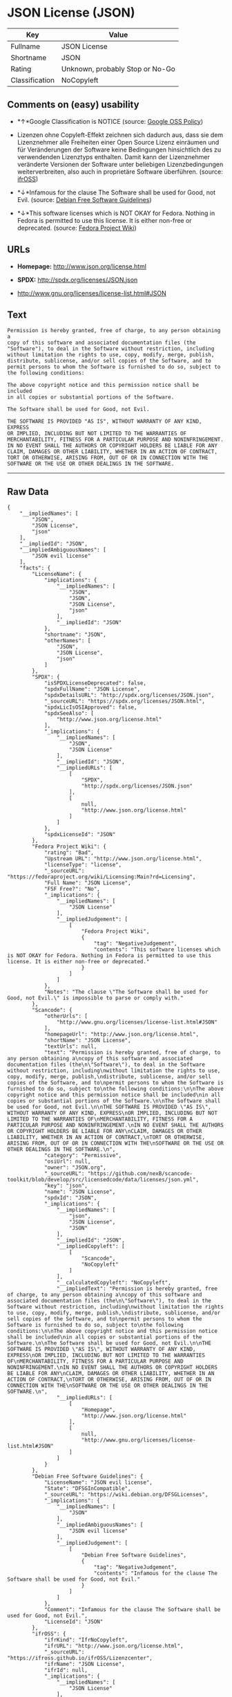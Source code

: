 * JSON License (JSON)

| Key              | Value                             |
|------------------+-----------------------------------|
| Fullname         | JSON License                      |
| Shortname        | JSON                              |
| Rating           | Unknown, probably Stop or No-Go   |
| Classification   | NoCopyleft                        |

** Comments on (easy) usability

- *↑*Google Classification is NOTICE (source:
  [[https://opensource.google.com/docs/thirdparty/licenses/][Google OSS
  Policy]])

- Lizenzen ohne Copyleft-Effekt zeichnen sich dadurch aus, dass sie dem
  Lizenznehmer alle Freiheiten einer Open Source Lizenz einräumen und
  für Veränderungen der Software keine Bedingungen hinsichtlich des zu
  verwendenden Lizenztyps enthalten. Damit kann der Lizenznehmer
  veränderte Versionen der Software unter beliebigen Lizenzbedingungen
  weiterverbreiten, also auch in proprietäre Software überführen.
  (source: [[https://ifross.github.io/ifrOSS/Lizenzcenter][ifrOSS]])

- *↓*Infamous for the clause The Software shall be used for Good, not
  Evil. (source: [[https://wiki.debian.org/DFSGLicenses][Debian Free
  Software Guidelines]])

- *↓*This software licenses which is NOT OKAY for Fedora. Nothing in
  Fedora is permitted to use this license. It is either non-free or
  deprecated. (source:
  [[https://fedoraproject.org/wiki/Licensing:Main?rd=Licensing][Fedora
  Project Wiki]])

** URLs

- *Homepage:* http://www.json.org/license.html

- *SPDX:* http://spdx.org/licenses/JSON.json

- http://www.gnu.org/licenses/license-list.html#JSON

** Text

#+BEGIN_EXAMPLE
    Permission is hereby granted, free of charge, to any person obtaining a
    copy of this software and associated documentation files (the
    "Software"), to deal in the Software without restriction, including
    without limitation the rights to use, copy, modify, merge, publish,
    distribute, sublicense, and/or sell copies of the Software, and to
    permit persons to whom the Software is furnished to do so, subject to
    the following conditions:

    The above copyright notice and this permission notice shall be included
    in all copies or substantial portions of the Software.

    The Software shall be used for Good, not Evil.

    THE SOFTWARE IS PROVIDED "AS IS", WITHOUT WARRANTY OF ANY KIND, EXPRESS
    OR IMPLIED, INCLUDING BUT NOT LIMITED TO THE WARRANTIES OF
    MERCHANTABILITY, FITNESS FOR A PARTICULAR PURPOSE AND NONINFRINGEMENT.
    IN NO EVENT SHALL THE AUTHORS OR COPYRIGHT HOLDERS BE LIABLE FOR ANY
    CLAIM, DAMAGES OR OTHER LIABILITY, WHETHER IN AN ACTION OF CONTRACT,
    TORT OR OTHERWISE, ARISING FROM, OUT OF OR IN CONNECTION WITH THE
    SOFTWARE OR THE USE OR OTHER DEALINGS IN THE SOFTWARE.
#+END_EXAMPLE

--------------

** Raw Data

#+BEGIN_EXAMPLE
    {
        "__impliedNames": [
            "JSON",
            "JSON License",
            "json"
        ],
        "__impliedId": "JSON",
        "__impliedAmbiguousNames": [
            "JSON evil license"
        ],
        "facts": {
            "LicenseName": {
                "implications": {
                    "__impliedNames": [
                        "JSON",
                        "JSON",
                        "JSON License",
                        "json"
                    ],
                    "__impliedId": "JSON"
                },
                "shortname": "JSON",
                "otherNames": [
                    "JSON",
                    "JSON License",
                    "json"
                ]
            },
            "SPDX": {
                "isSPDXLicenseDeprecated": false,
                "spdxFullName": "JSON License",
                "spdxDetailsURL": "http://spdx.org/licenses/JSON.json",
                "_sourceURL": "https://spdx.org/licenses/JSON.html",
                "spdxLicIsOSIApproved": false,
                "spdxSeeAlso": [
                    "http://www.json.org/license.html"
                ],
                "_implications": {
                    "__impliedNames": [
                        "JSON",
                        "JSON License"
                    ],
                    "__impliedId": "JSON",
                    "__impliedURLs": [
                        [
                            "SPDX",
                            "http://spdx.org/licenses/JSON.json"
                        ],
                        [
                            null,
                            "http://www.json.org/license.html"
                        ]
                    ]
                },
                "spdxLicenseId": "JSON"
            },
            "Fedora Project Wiki": {
                "rating": "Bad",
                "Upstream URL": "http://www.json.org/license.html",
                "licenseType": "license",
                "_sourceURL": "https://fedoraproject.org/wiki/Licensing:Main?rd=Licensing",
                "Full Name": "JSON License",
                "FSF Free?": "No",
                "_implications": {
                    "__impliedNames": [
                        "JSON License"
                    ],
                    "__impliedJudgement": [
                        [
                            "Fedora Project Wiki",
                            {
                                "tag": "NegativeJudgement",
                                "contents": "This software licenses which is NOT OKAY for Fedora. Nothing in Fedora is permitted to use this license. It is either non-free or deprecated."
                            }
                        ]
                    ]
                },
                "Notes": "The clause \"The Software shall be used for Good, not Evil.\" is impossible to parse or comply with."
            },
            "Scancode": {
                "otherUrls": [
                    "http://www.gnu.org/licenses/license-list.html#JSON"
                ],
                "homepageUrl": "http://www.json.org/license.html",
                "shortName": "JSON License",
                "textUrls": null,
                "text": "Permission is hereby granted, free of charge, to any person obtaining a\ncopy of this software and associated documentation files (the\n\"Software\"), to deal in the Software without restriction, including\nwithout limitation the rights to use, copy, modify, merge, publish,\ndistribute, sublicense, and/or sell copies of the Software, and to\npermit persons to whom the Software is furnished to do so, subject to\nthe following conditions:\n\nThe above copyright notice and this permission notice shall be included\nin all copies or substantial portions of the Software.\n\nThe Software shall be used for Good, not Evil.\n\nTHE SOFTWARE IS PROVIDED \"AS IS\", WITHOUT WARRANTY OF ANY KIND, EXPRESS\nOR IMPLIED, INCLUDING BUT NOT LIMITED TO THE WARRANTIES OF\nMERCHANTABILITY, FITNESS FOR A PARTICULAR PURPOSE AND NONINFRINGEMENT.\nIN NO EVENT SHALL THE AUTHORS OR COPYRIGHT HOLDERS BE LIABLE FOR ANY\nCLAIM, DAMAGES OR OTHER LIABILITY, WHETHER IN AN ACTION OF CONTRACT,\nTORT OR OTHERWISE, ARISING FROM, OUT OF OR IN CONNECTION WITH THE\nSOFTWARE OR THE USE OR OTHER DEALINGS IN THE SOFTWARE.\n",
                "category": "Permissive",
                "osiUrl": null,
                "owner": "JSON.org",
                "_sourceURL": "https://github.com/nexB/scancode-toolkit/blob/develop/src/licensedcode/data/licenses/json.yml",
                "key": "json",
                "name": "JSON License",
                "spdxId": "JSON",
                "_implications": {
                    "__impliedNames": [
                        "json",
                        "JSON License",
                        "JSON"
                    ],
                    "__impliedId": "JSON",
                    "__impliedCopyleft": [
                        [
                            "Scancode",
                            "NoCopyleft"
                        ]
                    ],
                    "__calculatedCopyleft": "NoCopyleft",
                    "__impliedText": "Permission is hereby granted, free of charge, to any person obtaining a\ncopy of this software and associated documentation files (the\n\"Software\"), to deal in the Software without restriction, including\nwithout limitation the rights to use, copy, modify, merge, publish,\ndistribute, sublicense, and/or sell copies of the Software, and to\npermit persons to whom the Software is furnished to do so, subject to\nthe following conditions:\n\nThe above copyright notice and this permission notice shall be included\nin all copies or substantial portions of the Software.\n\nThe Software shall be used for Good, not Evil.\n\nTHE SOFTWARE IS PROVIDED \"AS IS\", WITHOUT WARRANTY OF ANY KIND, EXPRESS\nOR IMPLIED, INCLUDING BUT NOT LIMITED TO THE WARRANTIES OF\nMERCHANTABILITY, FITNESS FOR A PARTICULAR PURPOSE AND NONINFRINGEMENT.\nIN NO EVENT SHALL THE AUTHORS OR COPYRIGHT HOLDERS BE LIABLE FOR ANY\nCLAIM, DAMAGES OR OTHER LIABILITY, WHETHER IN AN ACTION OF CONTRACT,\nTORT OR OTHERWISE, ARISING FROM, OUT OF OR IN CONNECTION WITH THE\nSOFTWARE OR THE USE OR OTHER DEALINGS IN THE SOFTWARE.\n",
                    "__impliedURLs": [
                        [
                            "Homepage",
                            "http://www.json.org/license.html"
                        ],
                        [
                            null,
                            "http://www.gnu.org/licenses/license-list.html#JSON"
                        ]
                    ]
                }
            },
            "Debian Free Software Guidelines": {
                "LicenseName": "JSON evil license",
                "State": "DFSGInCompatible",
                "_sourceURL": "https://wiki.debian.org/DFSGLicenses",
                "_implications": {
                    "__impliedNames": [
                        "JSON"
                    ],
                    "__impliedAmbiguousNames": [
                        "JSON evil license"
                    ],
                    "__impliedJudgement": [
                        [
                            "Debian Free Software Guidelines",
                            {
                                "tag": "NegativeJudgement",
                                "contents": "Infamous for the clause The Software shall be used for Good, not Evil."
                            }
                        ]
                    ]
                },
                "Comment": "Infamous for the clause The Software shall be used for Good, not Evil.",
                "LicenseId": "JSON"
            },
            "ifrOSS": {
                "ifrKind": "IfrNoCopyleft",
                "ifrURL": "http://www.json.org/license.html",
                "_sourceURL": "https://ifross.github.io/ifrOSS/Lizenzcenter",
                "ifrName": "JSON License",
                "ifrId": null,
                "_implications": {
                    "__impliedNames": [
                        "JSON License"
                    ],
                    "__impliedJudgement": [
                        [
                            "ifrOSS",
                            {
                                "tag": "NeutralJudgement",
                                "contents": "Lizenzen ohne Copyleft-Effekt zeichnen sich dadurch aus, dass sie dem Lizenznehmer alle Freiheiten einer Open Source Lizenz einrÃ¤umen und fÃ¼r VerÃ¤nderungen der Software keine Bedingungen hinsichtlich des zu verwendenden Lizenztyps enthalten. Damit kann der Lizenznehmer verÃ¤nderte Versionen der Software unter beliebigen Lizenzbedingungen weiterverbreiten, also auch in proprietÃ¤re Software Ã¼berfÃ¼hren."
                            }
                        ]
                    ],
                    "__impliedCopyleft": [
                        [
                            "ifrOSS",
                            "NoCopyleft"
                        ]
                    ],
                    "__calculatedCopyleft": "NoCopyleft",
                    "__impliedURLs": [
                        [
                            null,
                            "http://www.json.org/license.html"
                        ]
                    ]
                }
            },
            "Google OSS Policy": {
                "rating": "NOTICE",
                "_sourceURL": "https://opensource.google.com/docs/thirdparty/licenses/",
                "id": "JSON",
                "_implications": {
                    "__impliedNames": [
                        "JSON"
                    ],
                    "__impliedJudgement": [
                        [
                            "Google OSS Policy",
                            {
                                "tag": "PositiveJudgement",
                                "contents": "Google Classification is NOTICE"
                            }
                        ]
                    ],
                    "__impliedCopyleft": [
                        [
                            "Google OSS Policy",
                            "NoCopyleft"
                        ]
                    ],
                    "__calculatedCopyleft": "NoCopyleft"
                }
            }
        },
        "__impliedJudgement": [
            [
                "Debian Free Software Guidelines",
                {
                    "tag": "NegativeJudgement",
                    "contents": "Infamous for the clause The Software shall be used for Good, not Evil."
                }
            ],
            [
                "Fedora Project Wiki",
                {
                    "tag": "NegativeJudgement",
                    "contents": "This software licenses which is NOT OKAY for Fedora. Nothing in Fedora is permitted to use this license. It is either non-free or deprecated."
                }
            ],
            [
                "Google OSS Policy",
                {
                    "tag": "PositiveJudgement",
                    "contents": "Google Classification is NOTICE"
                }
            ],
            [
                "ifrOSS",
                {
                    "tag": "NeutralJudgement",
                    "contents": "Lizenzen ohne Copyleft-Effekt zeichnen sich dadurch aus, dass sie dem Lizenznehmer alle Freiheiten einer Open Source Lizenz einrÃ¤umen und fÃ¼r VerÃ¤nderungen der Software keine Bedingungen hinsichtlich des zu verwendenden Lizenztyps enthalten. Damit kann der Lizenznehmer verÃ¤nderte Versionen der Software unter beliebigen Lizenzbedingungen weiterverbreiten, also auch in proprietÃ¤re Software Ã¼berfÃ¼hren."
                }
            ]
        ],
        "__impliedCopyleft": [
            [
                "Google OSS Policy",
                "NoCopyleft"
            ],
            [
                "Scancode",
                "NoCopyleft"
            ],
            [
                "ifrOSS",
                "NoCopyleft"
            ]
        ],
        "__calculatedCopyleft": "NoCopyleft",
        "__impliedText": "Permission is hereby granted, free of charge, to any person obtaining a\ncopy of this software and associated documentation files (the\n\"Software\"), to deal in the Software without restriction, including\nwithout limitation the rights to use, copy, modify, merge, publish,\ndistribute, sublicense, and/or sell copies of the Software, and to\npermit persons to whom the Software is furnished to do so, subject to\nthe following conditions:\n\nThe above copyright notice and this permission notice shall be included\nin all copies or substantial portions of the Software.\n\nThe Software shall be used for Good, not Evil.\n\nTHE SOFTWARE IS PROVIDED \"AS IS\", WITHOUT WARRANTY OF ANY KIND, EXPRESS\nOR IMPLIED, INCLUDING BUT NOT LIMITED TO THE WARRANTIES OF\nMERCHANTABILITY, FITNESS FOR A PARTICULAR PURPOSE AND NONINFRINGEMENT.\nIN NO EVENT SHALL THE AUTHORS OR COPYRIGHT HOLDERS BE LIABLE FOR ANY\nCLAIM, DAMAGES OR OTHER LIABILITY, WHETHER IN AN ACTION OF CONTRACT,\nTORT OR OTHERWISE, ARISING FROM, OUT OF OR IN CONNECTION WITH THE\nSOFTWARE OR THE USE OR OTHER DEALINGS IN THE SOFTWARE.\n",
        "__impliedURLs": [
            [
                "SPDX",
                "http://spdx.org/licenses/JSON.json"
            ],
            [
                null,
                "http://www.json.org/license.html"
            ],
            [
                "Homepage",
                "http://www.json.org/license.html"
            ],
            [
                null,
                "http://www.gnu.org/licenses/license-list.html#JSON"
            ]
        ]
    }
#+END_EXAMPLE